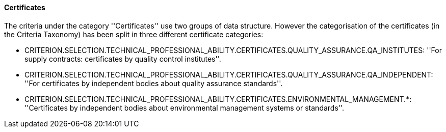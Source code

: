 ifndef::imagesdir[:imagesdir: images]

[.text-left]
==== Certificates

The criteria under the category ''Certificates'' use two groups of data structure. However the categorisation of the 
certificates (in the Criteria Taxonomy) has been split in three different certificate categories:

	* CRITERION.SELECTION.TECHNICAL_PROFESSIONAL_ABILITY.CERTIFICATES.QUALITY_ASSURANCE.QA_INSTITUTES: ''For supply contracts: certificates by quality control institutes''.
	 
	* CRITERION.SELECTION.TECHNICAL_PROFESSIONAL_ABILITY.CERTIFICATES.QUALITY_ASSURANCE.QA_INDEPENDENT: ''For certificates by independent bodies about quality assurance standards''.
	
	* CRITERION.SELECTION.TECHNICAL_PROFESSIONAL_ABILITY.CERTIFICATES.ENVIRONMENTAL_MANAGEMENT.*: ''Certificates by independent bodies about environmental management systems or standards''.
